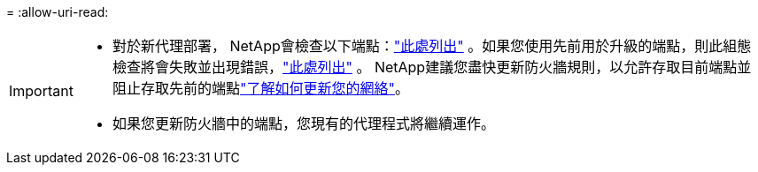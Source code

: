 = 
:allow-uri-read: 


[IMPORTANT]
====
* 對於新代理部署， NetApp會檢查以下端點：link:reference-networking-saas-console.html["此處列出"^] 。如果您使用先前用於升級的端點，則此組態檢查將會失敗並出現錯誤，link:reference-networking-saas-console-previous.html["此處列出"] 。  NetApp建議您盡快更新防火牆規則，以允許存取目前端點並阻止存取先前的端點link:reference-networking-saas-console-previous.html#update-endpoint-list["了解如何更新您的網絡"]。
* 如果您更新防火牆中的端點，您現有的代理程式將繼續運作。


====